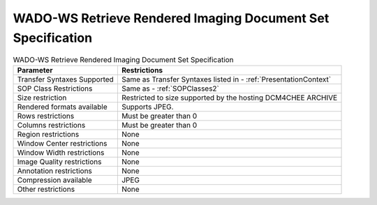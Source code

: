 WADO-WS Retrieve Rendered Imaging Document Set Specification
^^^^^^^^^^^^^^^^^^^^^^^^^^^^^^^^^^^^^^^^^^^^^^^^^^^^^^^^^^^^

.. csv-table:: WADO-WS Retrieve Rendered Imaging Document Set Specification
   :header: "Parameter", "Restrictions"

   "Transfer Syntaxes Supported", "Same as Transfer Syntaxes listed in - :ref:`PresentationContext`"
   "SOP Class Restrictions", "Same as - :ref:`SOPClasses2`"
   "Size restriction", "Restricted to size supported by the hosting DCM4CHEE ARCHIVE"
   "Rendered formats available", "Supports JPEG."
   "Rows restrictions", "Must be greater than 0"
   "Columns restrictions", "Must be greater than 0"
   "Region restrictions", "None"
   "Window Center restrictions", "None"
   "Window Width restrictions", "None"
   "Image Quality restrictions", "None"
   "Annotation restrictions", "None"
   "Compression available", "JPEG"
   "Other restrictions", "None"
